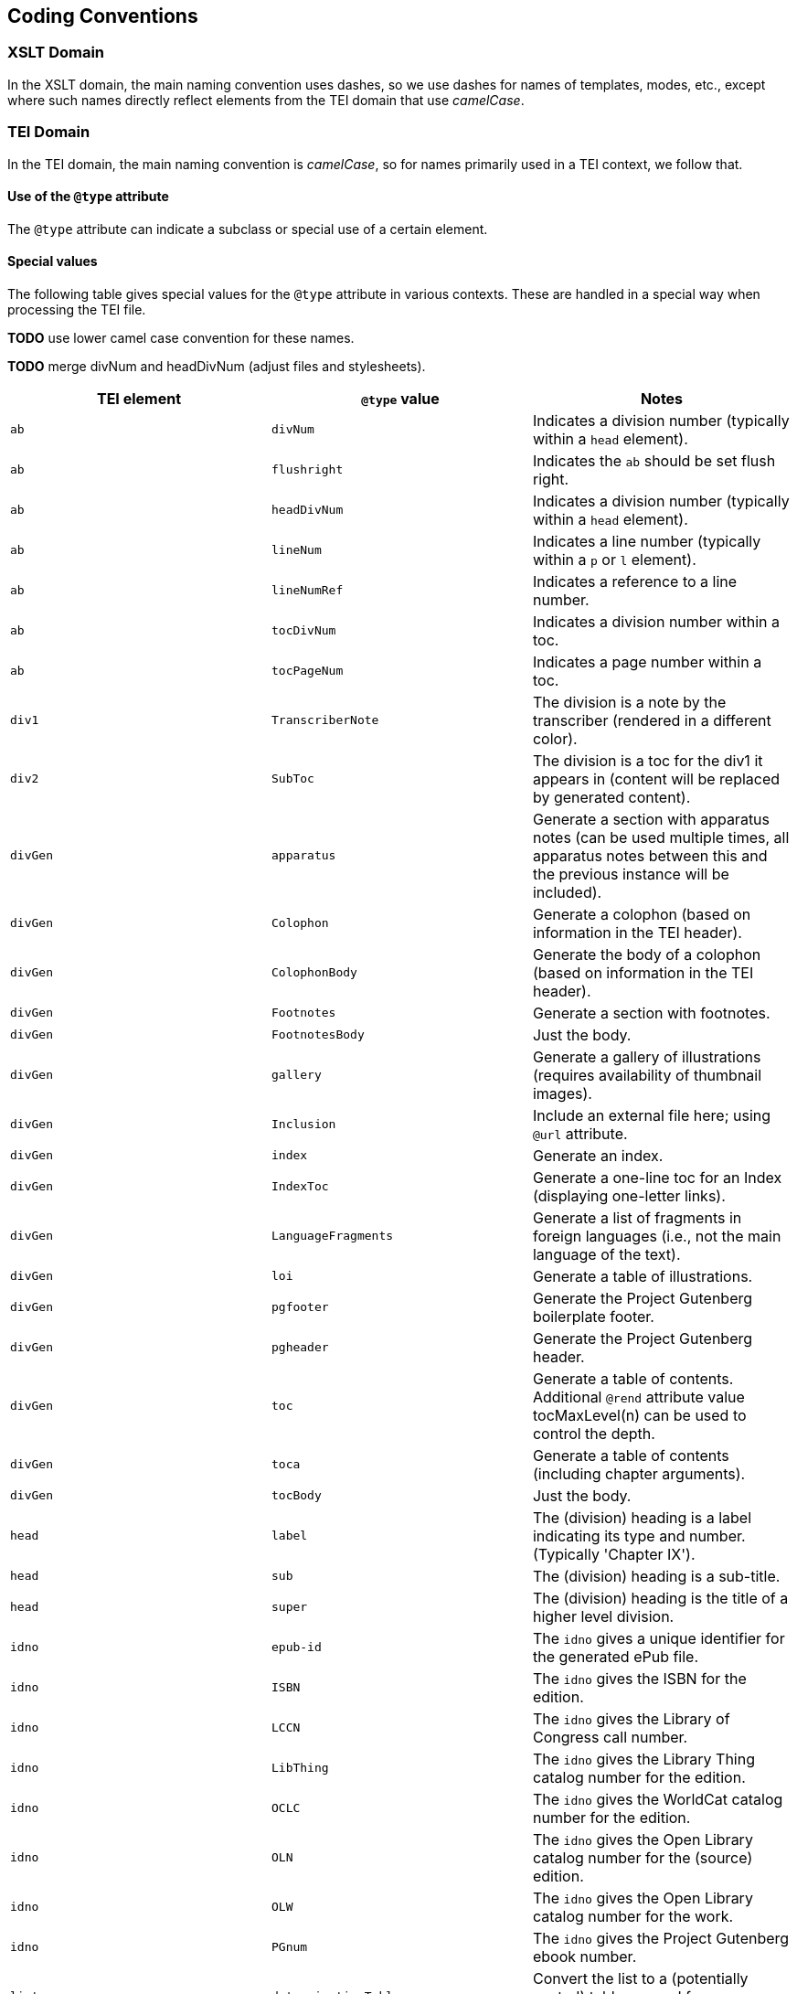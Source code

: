 == Coding Conventions

=== XSLT Domain

In the XSLT domain, the main naming convention uses dashes, so we use dashes for names of templates, modes, etc., except where such names directly reflect elements from the TEI domain that use _camelCase_.

=== TEI Domain

In the TEI domain, the main naming convention is _camelCase_, so for names primarily used in a TEI context, we follow that.

==== Use of the `@type` attribute

The `@type` attribute can indicate a subclass or special use of a certain element.

==== Special values

The following table gives special values for the `@type` attribute in various contexts. These are
handled in a special way when processing the TEI file.

*TODO* use lower camel case convention for these names.

*TODO* merge divNum and headDivNum (adjust files and stylesheets).

[cols="<,<,<"]
|===
|*TEI element* |*`@type` value* |*Notes* 

|`ab` |`divNum` |Indicates a division number (typically within a `head` element). 
|`ab` |`flushright` |Indicates the `ab` should be set flush right. 
|`ab` |`headDivNum` |Indicates a division number (typically within a `head` element). 
|`ab` |`lineNum` |Indicates a line number (typically within a `p` or `l` element). 
|`ab` |`lineNumRef` |Indicates a reference to a line number. 
|`ab` |`tocDivNum` |Indicates a division number within a toc. 
|`ab` |`tocPageNum` |Indicates a page number within a toc. 
|`div1` |`TranscriberNote` |The division is a note by the transcriber (rendered in a different color). 
|`div2` |`SubToc` |The division is a toc for the div1 it appears in (content will be replaced by generated content). 
|`divGen` |`apparatus` |Generate a section with apparatus notes (can be used multiple times, all apparatus notes between this and the previous instance will be included). 
|`divGen` |`Colophon` |Generate a colophon (based on information in the TEI header). 
|`divGen` |`ColophonBody` |Generate the body of a colophon (based on information in the TEI header). 
|`divGen` |`Footnotes` |Generate a section with footnotes. 
|`divGen` |`FootnotesBody` |Just the body. 
|`divGen` |`gallery` |Generate a gallery of illustrations (requires availability of thumbnail images). 
|`divGen` |`Inclusion` |Include an external file here; using `@url` attribute. 
|`divGen` |`index` |Generate an index. 
|`divGen` |`IndexToc` |Generate a one-line toc for an Index (displaying one-letter links). 
|`divGen` |`LanguageFragments` |Generate a list of fragments in foreign languages (i.e., not the main language of the text). 
|`divGen` |`loi` |Generate a table of illustrations. 
|`divGen` |`pgfooter` |Generate the Project Gutenberg boilerplate footer. 
|`divGen` |`pgheader` |Generate the Project Gutenberg header. 
|`divGen` |`toc` |Generate a table of contents. Additional `@rend` attribute value tocMaxLevel(n) can be used to control the depth. 
|`divGen` |`toca` |Generate a table of contents (including chapter arguments). 
|`divGen` |`tocBody` |Just the body. 
|`head` |`label` |The (division) heading is a label indicating its type and number. (Typically 'Chapter IX'). 
|`head` |`sub` |The (division) heading is a sub-title. 
|`head` |`super` |The (division) heading is the title of a higher level division. 
|`idno` |`epub-id` |The `idno` gives a unique identifier for the generated ePub file. 
|`idno` |`ISBN` |The `idno` gives the ISBN for the edition. 
|`idno` |`LCCN` |The `idno` gives the Library of Congress call number. 
|`idno` |`LibThing` |The `idno` gives the Library Thing catalog number for the edition. 
|`idno` |`OCLC` |The `idno` gives the WorldCat catalog number for the edition. 
|`idno` |`OLN` |The `idno` gives the Open Library catalog number for the (source) edition. 
|`idno` |`OLW` |The `idno` gives the Open Library catalog number for the work. 
|`idno` |`PGnum` |The `idno` gives the Project Gutenberg ebook number. 
|`list` |`determinationTable` |Convert the list to a (potentially nested) table as used for determination in biological works. 
|`list` |`tocList` |Convert the list to a (potentially nested) table of contents. 
|`p` |`figBottom` |The paragraph will be placed on the bottom-center of a figure. 
|`p` |`figBottomLeft` |The paragraph will be placed on the bottom-left of a figure. 
|`p` |`figBottomRight` |The paragraph will be placed on the bottom-right of a figure. 
|`p` |`figTop` |The paragraph will be placed on the top-center of a figure. 
|`p` |`figTopLeft` |The paragraph will be placed on the top-left of a figure. 
|`p` |`figTopRight` |The paragraph will be placed on the top-right of a figure. 
|`ref` |`endnoteref` |The reference refers to an end-note. 
|`ref` |`noteref` |The reference refers to a footnote (The generated footnote number of the note referred to is used in the output; this is intended to be used when a note reference marker is used multiple times to refer to the same footnote, not when referring to a footnote otherwise). 
|`ref` |`pageref` |The reference refers to a page (by number; the ref is supposed to only include the actual number referred to). 
|`title` |`pgshort` |The title is a short title for Project Gutenberg purposes. 
|`titlePart` |`main` |The title part is the main title. 
|`titlePart` |`series` |The title part is a series title. 
|`titlePart` |`sub` |The title part is a sub-title.
|`titlePart` |`volume` |The title part is a volume label (e.g., 'Volume II').
|===
[cols="<,<,<"]
|===
|*TEI element* |*`@place` value* |*Notes* 

|`note` |`apparatus` |The note is part of a critical apparatus. 
|`note` |`foot` |The note is a footnote (*default*). 
|`note` |`margin`, `left`, `right` |The note is a marginal note (set to the left or right of the text block). 
|`note` |`cut-in-left`, `cut-in-right` |The note is a _cut-in_ note (set inside the text block). 
|`note` |`table` |The note appears directly under the table it appears in. 
|===
[cols="<,<,<"]
|===
|*TEI element* |*`@unit` value* |*Notes* 

|`milestone` |`tb` |The milestone is a thematic break. 
|===